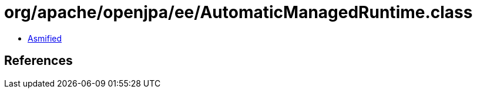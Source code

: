 = org/apache/openjpa/ee/AutomaticManagedRuntime.class

 - link:AutomaticManagedRuntime-asmified.java[Asmified]

== References

